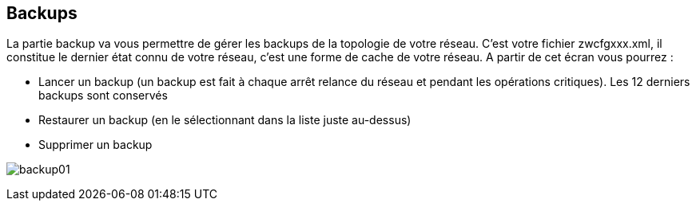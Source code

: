 == Backups

La partie backup va vous permettre de gérer les backups de la topologie de votre réseau. C'est votre fichier zwcfgxxx.xml, il constitue le dernier état connu de votre réseau, c'est une forme de cache de votre réseau. A partir de cet écran vous pourrez :

* Lancer un backup (un backup est fait à chaque arrêt relance du réseau et pendant les opérations critiques). Les 12 derniers backups sont conservés
* Restaurer un backup (en le sélectionnant dans la liste juste au-dessus)
* Supprimer un backup

image:../images/backup01.png[]